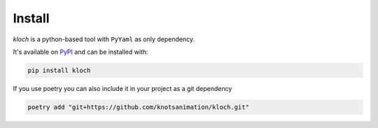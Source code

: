 Install
=======

`kloch` is a python-based tool with ``PyYaml`` as only dependency.

It's available on `PyPI <https://pypi.org/project/kloch>`_ and can be installed
with:

.. code-block:: shell

   pip install kloch

If you use poetry you can also include it in your project as a git dependency

.. code-block:: shell

   poetry add "git+https://github.com/knotsanimation/kloch.git"